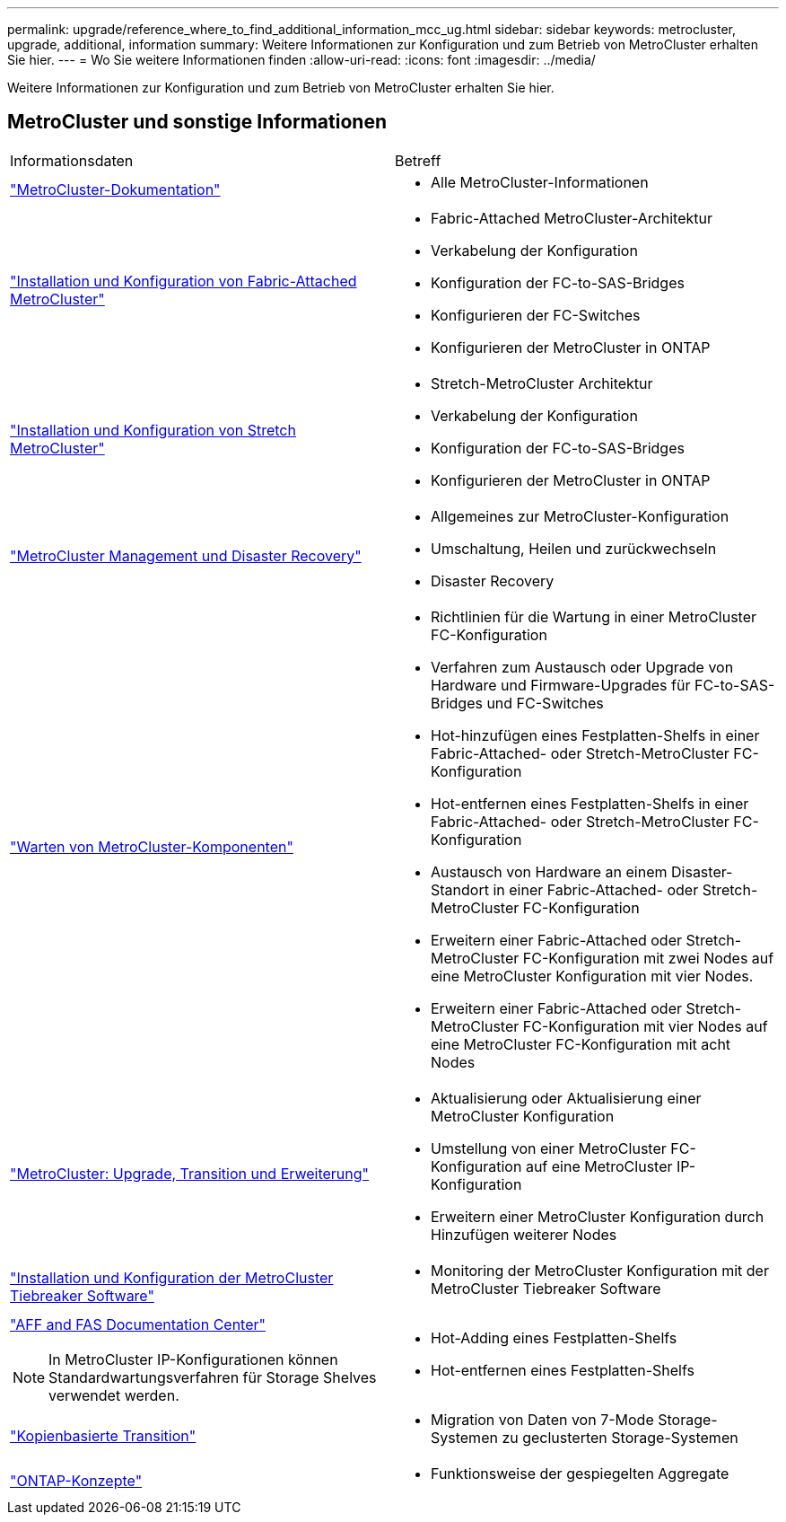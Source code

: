 ---
permalink: upgrade/reference_where_to_find_additional_information_mcc_ug.html 
sidebar: sidebar 
keywords: metrocluster, upgrade, additional, information 
summary: Weitere Informationen zur Konfiguration und zum Betrieb von MetroCluster erhalten Sie hier. 
---
= Wo Sie weitere Informationen finden
:allow-uri-read: 
:icons: font
:imagesdir: ../media/


[role="lead"]
Weitere Informationen zur Konfiguration und zum Betrieb von MetroCluster erhalten Sie hier.



== MetroCluster und sonstige Informationen

|===


| Informationsdaten | Betreff 


 a| 
link:../index.html["MetroCluster-Dokumentation"]
 a| 
* Alle MetroCluster-Informationen




 a| 
link:../install-fc/index.html["Installation und Konfiguration von Fabric-Attached MetroCluster"]
 a| 
* Fabric-Attached MetroCluster-Architektur
* Verkabelung der Konfiguration
* Konfiguration der FC-to-SAS-Bridges
* Konfigurieren der FC-Switches
* Konfigurieren der MetroCluster in ONTAP




 a| 
link:../install-stretch/concept_considerations_differences.html["Installation und Konfiguration von Stretch MetroCluster"]
 a| 
* Stretch-MetroCluster Architektur
* Verkabelung der Konfiguration
* Konfiguration der FC-to-SAS-Bridges
* Konfigurieren der MetroCluster in ONTAP




 a| 
link:../disaster-recovery/concept_dr_workflow.html["MetroCluster Management und Disaster Recovery"]
 a| 
* Allgemeines zur MetroCluster-Konfiguration
* Umschaltung, Heilen und zurückwechseln
* Disaster Recovery




 a| 
link:../maintain/index.html["Warten von MetroCluster-Komponenten"]
 a| 
* Richtlinien für die Wartung in einer MetroCluster FC-Konfiguration
* Verfahren zum Austausch oder Upgrade von Hardware und Firmware-Upgrades für FC-to-SAS-Bridges und FC-Switches
* Hot-hinzufügen eines Festplatten-Shelfs in einer Fabric-Attached- oder Stretch-MetroCluster FC-Konfiguration
* Hot-entfernen eines Festplatten-Shelfs in einer Fabric-Attached- oder Stretch-MetroCluster FC-Konfiguration
* Austausch von Hardware an einem Disaster-Standort in einer Fabric-Attached- oder Stretch-MetroCluster FC-Konfiguration
* Erweitern einer Fabric-Attached oder Stretch-MetroCluster FC-Konfiguration mit zwei Nodes auf eine MetroCluster Konfiguration mit vier Nodes.
* Erweitern einer Fabric-Attached oder Stretch-MetroCluster FC-Konfiguration mit vier Nodes auf eine MetroCluster FC-Konfiguration mit acht Nodes




 a| 
link:../upgrade/concept_choosing_an_upgrade_method_mcc.html["MetroCluster: Upgrade, Transition und Erweiterung"]
 a| 
* Aktualisierung oder Aktualisierung einer MetroCluster Konfiguration
* Umstellung von einer MetroCluster FC-Konfiguration auf eine MetroCluster IP-Konfiguration
* Erweitern einer MetroCluster Konfiguration durch Hinzufügen weiterer Nodes




 a| 
link:../tiebreaker/concept_overview_of_the_tiebreaker_software.html["Installation und Konfiguration der MetroCluster Tiebreaker Software"]
 a| 
* Monitoring der MetroCluster Konfiguration mit der MetroCluster Tiebreaker Software




 a| 
https://docs.netapp.com/platstor/index.jsp["AFF and FAS Documentation Center"^]


NOTE: In MetroCluster IP-Konfigurationen können Standardwartungsverfahren für Storage Shelves verwendet werden.
 a| 
* Hot-Adding eines Festplatten-Shelfs
* Hot-entfernen eines Festplatten-Shelfs




 a| 
http://docs.netapp.com/ontap-9/topic/com.netapp.doc.dot-7mtt-dctg/home.html["Kopienbasierte Transition"^]
 a| 
* Migration von Daten von 7-Mode Storage-Systemen zu geclusterten Storage-Systemen




 a| 
https://docs.netapp.com/ontap-9/topic/com.netapp.doc.dot-cm-concepts/home.html["ONTAP-Konzepte"^]
 a| 
* Funktionsweise der gespiegelten Aggregate


|===